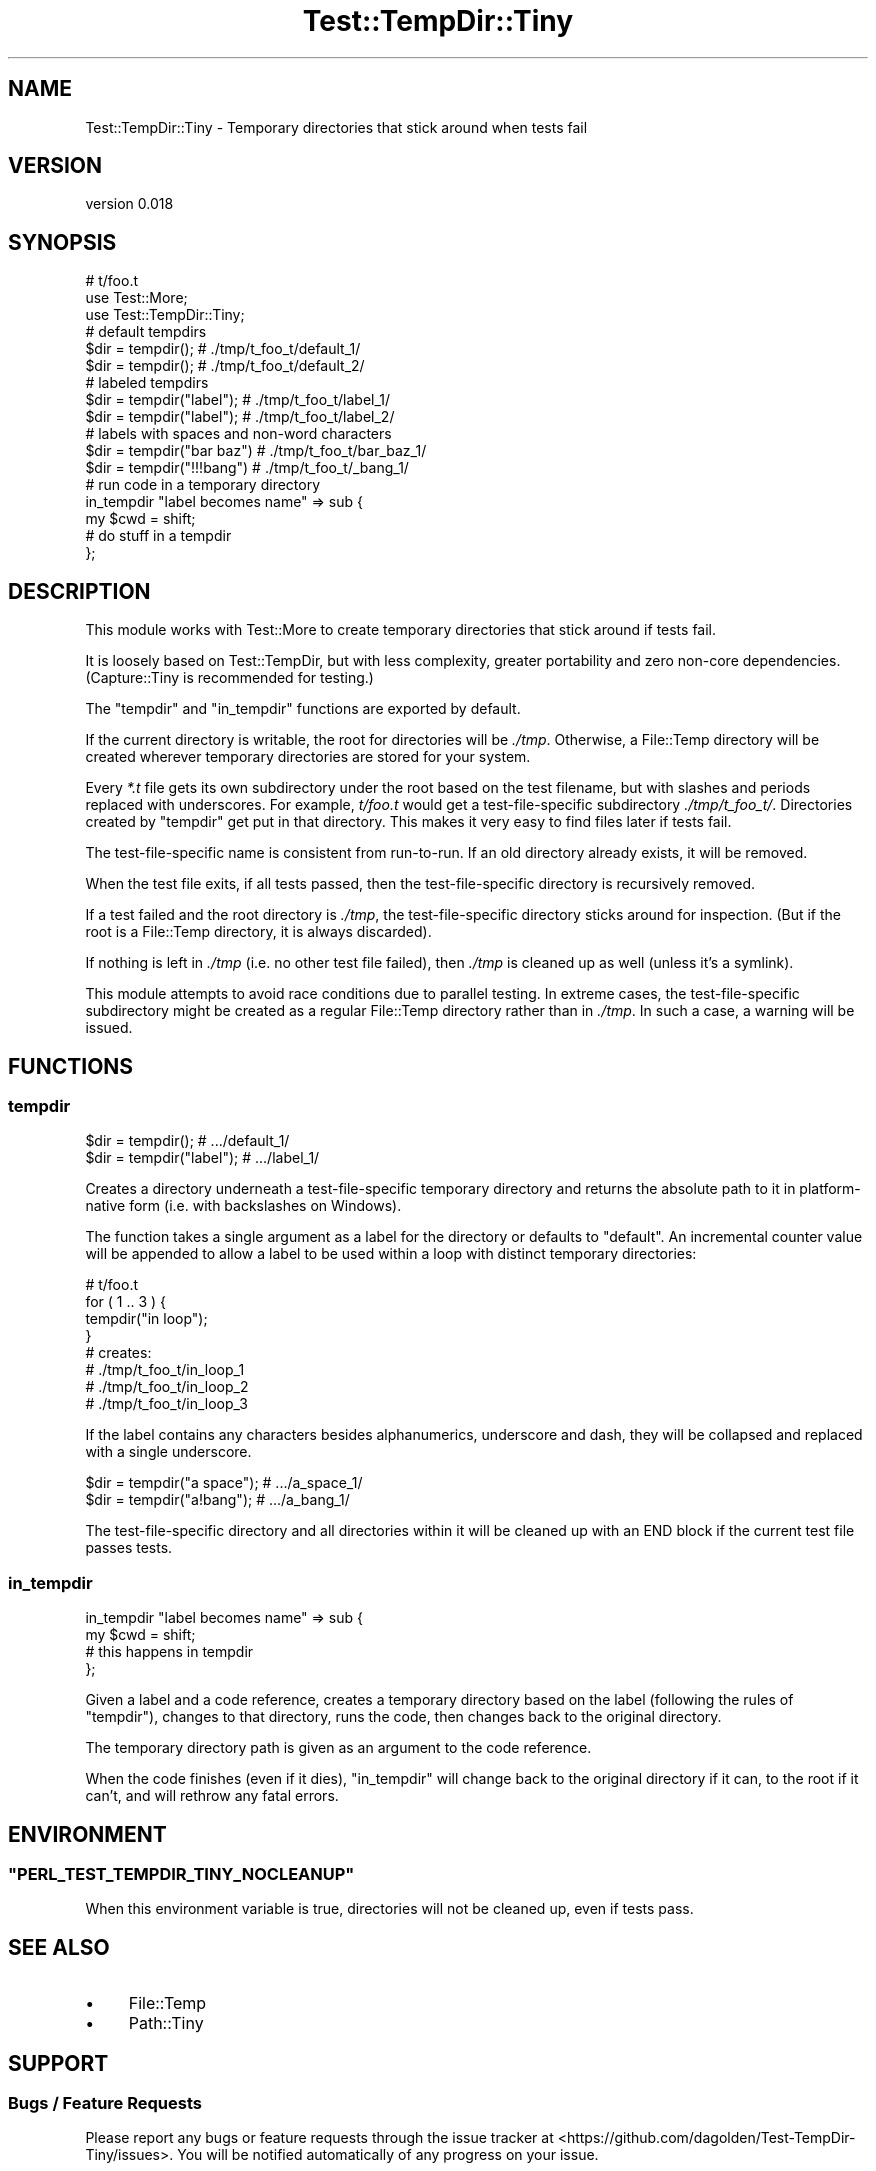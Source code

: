 .\" -*- mode: troff; coding: utf-8 -*-
.\" Automatically generated by Pod::Man 5.01 (Pod::Simple 3.43)
.\"
.\" Standard preamble:
.\" ========================================================================
.de Sp \" Vertical space (when we can't use .PP)
.if t .sp .5v
.if n .sp
..
.de Vb \" Begin verbatim text
.ft CW
.nf
.ne \\$1
..
.de Ve \" End verbatim text
.ft R
.fi
..
.\" \*(C` and \*(C' are quotes in nroff, nothing in troff, for use with C<>.
.ie n \{\
.    ds C` ""
.    ds C' ""
'br\}
.el\{\
.    ds C`
.    ds C'
'br\}
.\"
.\" Escape single quotes in literal strings from groff's Unicode transform.
.ie \n(.g .ds Aq \(aq
.el       .ds Aq '
.\"
.\" If the F register is >0, we'll generate index entries on stderr for
.\" titles (.TH), headers (.SH), subsections (.SS), items (.Ip), and index
.\" entries marked with X<> in POD.  Of course, you'll have to process the
.\" output yourself in some meaningful fashion.
.\"
.\" Avoid warning from groff about undefined register 'F'.
.de IX
..
.nr rF 0
.if \n(.g .if rF .nr rF 1
.if (\n(rF:(\n(.g==0)) \{\
.    if \nF \{\
.        de IX
.        tm Index:\\$1\t\\n%\t"\\$2"
..
.        if !\nF==2 \{\
.            nr % 0
.            nr F 2
.        \}
.    \}
.\}
.rr rF
.\" ========================================================================
.\"
.IX Title "Test::TempDir::Tiny 3pm"
.TH Test::TempDir::Tiny 3pm 2018-07-12 "perl v5.38.2" "User Contributed Perl Documentation"
.\" For nroff, turn off justification.  Always turn off hyphenation; it makes
.\" way too many mistakes in technical documents.
.if n .ad l
.nh
.SH NAME
Test::TempDir::Tiny \- Temporary directories that stick around when tests fail
.SH VERSION
.IX Header "VERSION"
version 0.018
.SH SYNOPSIS
.IX Header "SYNOPSIS"
.Vb 3
\&    # t/foo.t
\&    use Test::More;
\&    use Test::TempDir::Tiny;
\&
\&    # default tempdirs
\&    $dir = tempdir();          # ./tmp/t_foo_t/default_1/
\&    $dir = tempdir();          # ./tmp/t_foo_t/default_2/
\&
\&    # labeled tempdirs
\&    $dir = tempdir("label");   # ./tmp/t_foo_t/label_1/
\&    $dir = tempdir("label");   # ./tmp/t_foo_t/label_2/
\&
\&    # labels with spaces and non\-word characters
\&    $dir = tempdir("bar baz")  # ./tmp/t_foo_t/bar_baz_1/
\&    $dir = tempdir("!!!bang")  # ./tmp/t_foo_t/_bang_1/
\&
\&    # run code in a temporary directory
\&    in_tempdir "label becomes name" => sub {
\&        my $cwd = shift;
\&        # do stuff in a tempdir
\&    };
.Ve
.SH DESCRIPTION
.IX Header "DESCRIPTION"
This module works with Test::More to create temporary directories that stick
around if tests fail.
.PP
It is loosely based on Test::TempDir, but with less complexity, greater
portability and zero non-core dependencies.  (Capture::Tiny is recommended
for testing.)
.PP
The "tempdir" and "in_tempdir" functions are exported by default.
.PP
If the current directory is writable, the root for directories will be
\&\fI./tmp\fR.  Otherwise, a File::Temp directory will be created wherever
temporary directories are stored for your system.
.PP
Every \fI*.t\fR file gets its own subdirectory under the root based on the test
filename, but with slashes and periods replaced with underscores.  For example,
\&\fIt/foo.t\fR would get a test-file-specific subdirectory \fI./tmp/t_foo_t/\fR.
Directories created by "tempdir" get put in that directory.  This makes it
very easy to find files later if tests fail.
.PP
The test-file-specific name is consistent from run-to-run.  If an old directory
already exists, it will be removed.
.PP
When the test file exits, if all tests passed, then the test-file-specific
directory is recursively removed.
.PP
If a test failed and the root directory is \fI./tmp\fR, the test-file-specific
directory sticks around for inspection.  (But if the root is a File::Temp
directory, it is always discarded).
.PP
If nothing is left in \fI./tmp\fR (i.e. no other test file failed), then \fI./tmp\fR
is cleaned up as well (unless it's a symlink).
.PP
This module attempts to avoid race conditions due to parallel testing.  In
extreme cases, the test-file-specific subdirectory might be created as a
regular File::Temp directory rather than in \fI./tmp\fR.  In such a case,
a warning will be issued.
.SH FUNCTIONS
.IX Header "FUNCTIONS"
.SS tempdir
.IX Subsection "tempdir"
.Vb 2
\&    $dir = tempdir();          # .../default_1/
\&    $dir = tempdir("label");   # .../label_1/
.Ve
.PP
Creates a directory underneath a test-file-specific temporary directory and
returns the absolute path to it in platform-native form (i.e. with backslashes
on Windows).
.PP
The function takes a single argument as a label for the directory or defaults
to "default". An incremental counter value will be appended to allow a label to
be used within a loop with distinct temporary directories:
.PP
.Vb 1
\&    # t/foo.t
\&
\&    for ( 1 .. 3 ) {
\&        tempdir("in loop");
\&    }
\&
\&    # creates:
\&    #   ./tmp/t_foo_t/in_loop_1
\&    #   ./tmp/t_foo_t/in_loop_2
\&    #   ./tmp/t_foo_t/in_loop_3
.Ve
.PP
If the label contains any characters besides alphanumerics, underscore
and dash, they will be collapsed and replaced with a single underscore.
.PP
.Vb 2
\&    $dir = tempdir("a space"); # .../a_space_1/
\&    $dir = tempdir("a!bang");  # .../a_bang_1/
.Ve
.PP
The test-file-specific directory and all directories within it will be cleaned
up with an END block if the current test file passes tests.
.SS in_tempdir
.IX Subsection "in_tempdir"
.Vb 4
\&    in_tempdir "label becomes name" => sub {
\&        my $cwd = shift;
\&        # this happens in tempdir
\&    };
.Ve
.PP
Given a label and a code reference, creates a temporary directory based on the
label (following the rules of "tempdir"), changes to that directory, runs the
code, then changes back to the original directory.
.PP
The temporary directory path is given as an argument to the code reference.
.PP
When the code finishes (even if it dies), \f(CW\*(C`in_tempdir\*(C'\fR will change back to the
original directory if it can, to the root if it can't, and will rethrow any
fatal errors.
.SH ENVIRONMENT
.IX Header "ENVIRONMENT"
.ie n .SS """PERL_TEST_TEMPDIR_TINY_NOCLEANUP"""
.el .SS \f(CWPERL_TEST_TEMPDIR_TINY_NOCLEANUP\fP
.IX Subsection "PERL_TEST_TEMPDIR_TINY_NOCLEANUP"
When this environment variable is true, directories will not be cleaned up,
even if tests pass.
.SH "SEE ALSO"
.IX Header "SEE ALSO"
.IP \(bu 4
File::Temp
.IP \(bu 4
Path::Tiny
.SH SUPPORT
.IX Header "SUPPORT"
.SS "Bugs / Feature Requests"
.IX Subsection "Bugs / Feature Requests"
Please report any bugs or feature requests through the issue tracker
at <https://github.com/dagolden/Test\-TempDir\-Tiny/issues>.
You will be notified automatically of any progress on your issue.
.SS "Source Code"
.IX Subsection "Source Code"
This is open source software.  The code repository is available for
public review and contribution under the terms of the license.
.PP
<https://github.com/dagolden/Test\-TempDir\-Tiny>
.PP
.Vb 1
\&  git clone https://github.com/dagolden/Test\-TempDir\-Tiny.git
.Ve
.SH AUTHOR
.IX Header "AUTHOR"
David Golden <dagolden@cpan.org>
.SH CONTRIBUTORS
.IX Header "CONTRIBUTORS"
.IP \(bu 4
Christian Walde <walde.christian@googlemail.com>
.IP \(bu 4
Kent Fredric <kentfredric@gmail.com>
.IP \(bu 4
Shawn Laffan <shawnlaffan@gmail.com>
.IP \(bu 4
Sven Kirmess <sven.kirmess@kzone.ch>
.SH "COPYRIGHT AND LICENSE"
.IX Header "COPYRIGHT AND LICENSE"
This software is Copyright (c) 2014 by David Golden.
.PP
This is free software, licensed under:
.PP
.Vb 1
\&  The Apache License, Version 2.0, January 2004
.Ve
